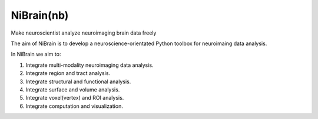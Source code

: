 .. -*- rest -*-
.. vim:syntax=rst

====
NiBrain(nb)
====

Make neuroscientist analyze neuroimaging brain data freely

The aim of NiBrain is to develop a neuroscience-orientated Python toolbox for neuroimaing data analysis.

In NiBrain we aim to:

1. Integrate multi-modality neuroimaging data analysis.

2. Integrate region and tract analysis.

3. Integrate structural and functional analysis.

4. Integrate surface and volume analysis.

5. Integrate voxel(vertex) and ROI analysis.

6. Integrate computation and visualization.
